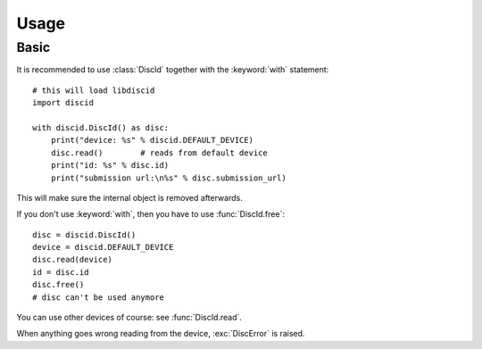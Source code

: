Usage
=====

Basic
-----

It is recommended to use :class:`DiscId` together
with the :keyword:`with` statement::

 # this will load libdiscid
 import discid

 with discid.DiscId() as disc:
     print("device: %s" % discid.DEFAULT_DEVICE)
     disc.read()        # reads from default device
     print("id: %s" % disc.id)
     print("submission url:\n%s" % disc.submission_url)

This will make sure the internal object is removed afterwards.

If you don't use :keyword:`with`, then you have to use :func:`DiscId.free`::

 disc = discid.DiscId()
 device = discid.DEFAULT_DEVICE
 disc.read(device)
 id = disc.id
 disc.free()
 # disc can't be used anymore

You can use other devices of course: see :func:`DiscId.read`.

When anything goes wrong reading from the device, :exc:`DiscError` is raised.
